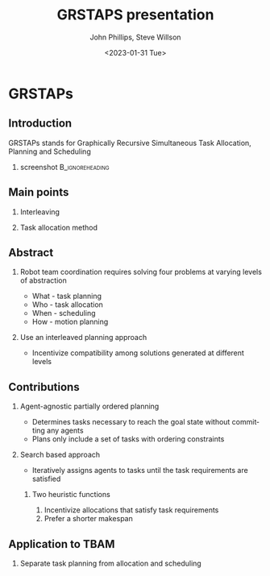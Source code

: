 #+options: ':nil *:t -:t ::t <:t H:3 \n:nil ^:t arch:headline
#+options: author:t broken-links:nil c:nil creator:nil
#+options: d:(not "LOGBOOK") date:t e:t email:nil f:t inline:t num:t
#+options: p:nil pri:nil prop:nil stat:t tags:t tasks:t tex:t
#+options: timestamp:t title:t toc:t todo:t |:t
#+title: GRSTAPS presentation
#+date: <2023-01-31 Tue>
#+author: John Phillips, Steve Willson
#+email: john@zeus
#+language: en
#+select_tags: export
#+exclude_tags: noexport
#+creator: Emacs 27.0.90 (Org mode 9.3)

#+startup: beamer
#+LaTeX_CLASS: beamer
#+LaTeX_CLASS_OPTIONS: [bigger]
#+OPTIONS: H:2

* GRSTAPs
** Introduction
GRSTAPs stands for Graphically Recursive Simultaneous Task Allocation,
Planning and Scheduling
*** screenshot                                              :B_ignoreheading:
    :PROPERTIES:
    :BEAMER_env: ignoreheading
    :BEAMER_col: 0.6
    :END:

   #+ATTR_LaTeX: :width 2in
   #+ATTR_LaTeX: :height 2in
   [[file:./fig1.jpeg]]

** Main points
*** Interleaving 
*** Task allocation method

** Abstract

*** Robot team coordination requires solving four problems at varying levels of abstraction
  - What - task planning
  - Who - task allocation
  - When - scheduling
  - How - motion planning
    
*** Use an interleaved planning approach
  - Incentivize compatibility among solutions generated at different levels

** Contributions
*** Agent-agnostic partially ordered planning
  - Determines tasks necessary to reach the goal state without committing any agents
  - Plans only include a set of tasks with ordering constraints

*** Search based approach
 - Iteratively assigns agents to tasks until the task requirements are satisfied
  
**** Two heuristic functions
  1. Incentivize allocations that satisfy task requirements
  2. Prefer a shorter makespan
    
** Application to TBAM
*** Separate task planning from allocation and scheduling
